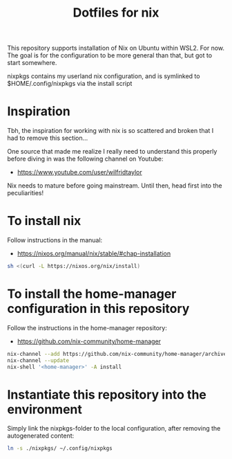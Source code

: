 #+TITLE: Dotfiles for nix

This repository supports installation of Nix on Ubuntu within WSL2. For now. The goal is for the configuration to be more general than that, but got to start somewhere.

nixpkgs contains my userland nix configuration, and is symlinked to $HOME/.config/nixpkgs via the install script

* Inspiration
Tbh, the inspiration for working with nix is so scattered and broken that I had to remove this section...

One source that made me realize I really need to understand this properly before diving in was the following channel on Youtube:
- https://www.youtube.com/user/wilfridtaylor

Nix needs to mature before going mainstream. Until then, head first into the peculiarities!

* To install nix
Follow instructions in the manual:
- https://nixos.org/manual/nix/stable/#chap-installation

#+BEGIN_SRC bash
  sh <(curl -L https://nixos.org/nix/install)
#+END_SRC

* To install the home-manager configuration in this repository
Follow the instructions in the home-manager repository:
- https://github.com/nix-community/home-manager

#+BEGIN_SRC bash
  nix-channel --add https://github.com/nix-community/home-manager/archive/master.tar.gz home-manager
  nix-channel --update
  nix-shell '<home-manager>' -A install
#+END_SRC

* Instantiate this repository into the environment
Simply link the nixpkgs-folder to the local configuration, after removing the autogenerated content:

#+BEGIN_SRC bash
  ln -s ./nixpkgs/ ~/.config/nixpkgs
#+END_SRC
